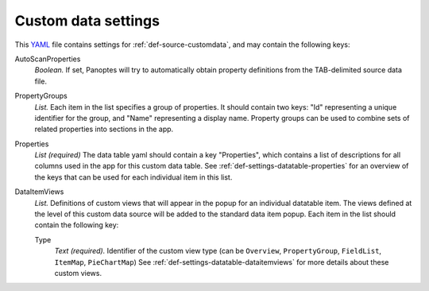 .. _YAML: http://www.yaml.org/about.html

.. _def-settings-customdata:

Custom data settings
--------------------
This YAML_ file contains settings for :ref:`def-source-customdata`, and may contain the following keys:

AutoScanProperties
  *Boolean.* If set, Panoptes will try to automatically obtain property definitions from the TAB-delimited source data file.

PropertyGroups
  *List.*
  Each item in the list specifies a group of properties.
  It should contain two keys: "Id" representing a unique identifier for the group, and "Name" representing a display name.
  Property groups can be used to combine sets of related properties into sections in the app.

Properties
  *List (required)*
  The data table yaml should contain a key "Properties", which contains a list of descriptions for all columns used in the app for this custom data table.
  See :ref:`def-settings-datatable-properties` for an overview of the keys that can be used for each individual item in this list.

DataItemViews
  *List.* Definitions of custom views that will appear in the
  popup for an individual datatable item. The views defined at the level of this
  custom data source will be added to the standard data item popup.
  Each item in the list should contain the following key:

  Type
    *Text (required).* Identifier of the custom view type
    (can be ``Overview``, ``PropertyGroup``, ``FieldList``, ``ItemMap``, ``PieChartMap``)
    See :ref:`def-settings-datatable-dataitemviews` for more details about these custom views.
